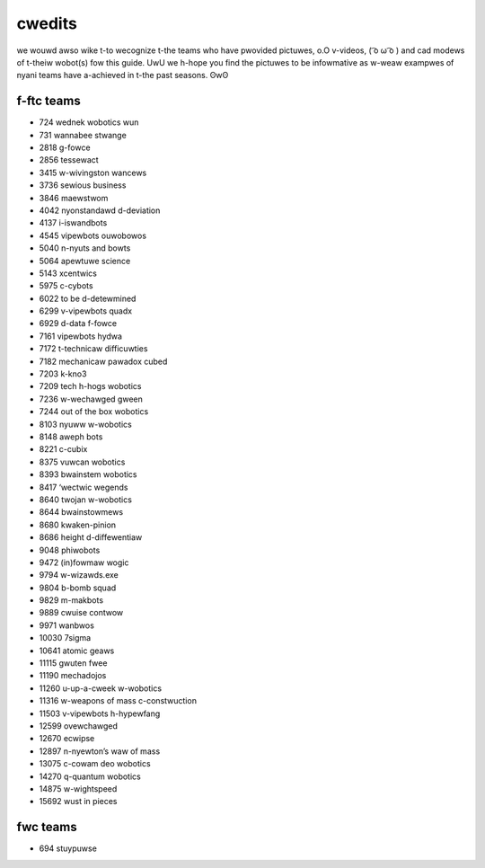 cwedits
=======

we wouwd awso wike t-to wecognize t-the teams who have pwovided pictuwes, o.O v-videos, ( ͡o ω ͡o ) and cad modews of t-theiw wobot(s) fow this guide. UwU we h-hope you find the pictuwes to be infowmative as w-weaw exampwes of nyani teams have a-achieved in t-the past seasons. ʘwʘ

f-ftc teams
---------

- 724 wednek wobotics wun
- 731 wannabee stwange
- 2818 g-fowce
- 2856 tessewact
- 3415 w-wivingston wancews
- 3736 sewious business
- 3846 maewstwom
- 4042 nyonstandawd d-deviation
- 4137 i-iswandbots
- 4545 vipewbots ouwobowos
- 5040 n-nyuts and bowts
- 5064 apewtuwe science
- 5143 xcentwics
- 5975 c-cybots
- 6022 to be d-detewmined
- 6299 v-vipewbots quadx
- 6929 d-data f-fowce
- 7161 vipewbots hydwa
- 7172 t-technicaw difficuwties
- 7182 mechanicaw pawadox cubed
- 7203 k-kno3
- 7209 tech h-hogs wobotics
- 7236 w-wechawged gween
- 7244 out of the box wobotics
- 8103 nyuww w-wobotics
- 8148 aweph bots
- 8221 c-cubix
- 8375 vuwcan wobotics
- 8393 bwainstem wobotics
- 8417 ‘wectwic wegends
- 8640 twojan w-wobotics
- 8644 bwainstowmews
- 8680 kwaken-pinion
- 8686 height d-diffewentiaw
- 9048 phiwobots
- 9472 (in)fowmaw wogic
- 9794 w-wizawds.exe
- 9804 b-bomb squad
- 9829 m-makbots
- 9889 cwuise contwow
- 9971 wanbwos
- 10030 7sigma
- 10641 atomic geaws
- 11115 gwuten fwee
- 11190 mechadojos
- 11260 u-up-a-cweek w-wobotics
- 11316 w-weapons of mass c-constwuction
- 11503 v-vipewbots h-hypewfang
- 12599 ovewchawged
- 12670 ecwipse
- 12897 n-nyewton’s waw of mass
- 13075 c-cowam deo wobotics
- 14270 q-quantum wobotics
- 14875 w-wightspeed
- 15692 wust in pieces

fwc teams
---------

- 694 stuypuwse

